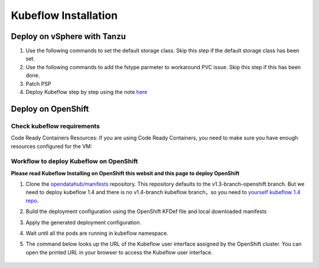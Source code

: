 Kubeflow Installation
=====================

Deploy on vSphere with Tanzu
----------------------------

#. Use the following commands to set the default storage class. Skip this step if the default storage class has been set.

   .. code-block:: console
       :linenos:

       # https://anthonyspiteri.net/tanzu-no-default-storageclass/
       $ kubectl config use-context liuqi
       $ kubectl edit tanzukubernetescluster tkgs-cluster-16
       # add the following content under spec/settings (same level as network setting)
       ...
       storage:
         defaultClass: pacific-storage-policy
       ...
       $ kubectl config use-context tkgs-cluster-16
       $ kubectl get sc

#. Use the following commands to add the fstype parmeter to workaround PVC issue. Skip this step if this has been done.

   .. code-block:: console
       :linenos:

       # https://bugzilla.eng.vmware.com/show_bug.cgi?id=2764622
       $ kubectl vsphere login --server=10.117.233.1 --vsphere-username administrator@vsphere.local --insecure-skip-tls-verify --tanzu-kubernetes-cluster-namespace=liuqi --tanzu-kubernetes-cluster-name=tkgs-cluster-33
       $ kubectl get sc pacific-storage-policy -o yaml > tmp-sc.yaml
       $ sed '/^parameters:.*/a\ \ csi.storage.k8s.io/fstype: "ext4"' -i tmp-sc.yaml
       $ kubectl replace -f tmp-sc.yaml --force

#. Patch PSP

   .. code-block:: console
      :linenos:

      $ cat << EOF | kubectl apply -f -
      apiVersion: v1
      kind: Namespace
      metadata:
        name: auth
      ---
      kind: RoleBinding
      apiVersion: rbac.authorization.k8s.io/v1
      metadata:
        name: rb-all-sa_ns-auth
        namespace: auth
      roleRef:
        kind: ClusterRole
        name: psp:vmware-system-privileged
        apiGroup: rbac.authorization.k8s.io
      subjects:
      - kind: Group
        apiGroup: rbac.authorization.k8s.io
        name: system:serviceaccounts:auth
      ---
      apiVersion: v1
      kind: Namespace
      metadata:
        name: cert-manager
      ---
      kind: RoleBinding
      apiVersion: rbac.authorization.k8s.io/v1
      metadata:
        name: rb-all-sa_ns-cert-manager
        namespace: cert-manager
      roleRef:
        kind: ClusterRole
        name: psp:vmware-system-privileged
        apiGroup: rbac.authorization.k8s.io
      subjects:
      - kind: Group
        apiGroup: rbac.authorization.k8s.io
        name: system:serviceaccounts:cert-manager
      ---
      apiVersion: v1
      kind: Namespace
      metadata:
        name: istio-system
      ---
      kind: RoleBinding
      apiVersion: rbac.authorization.k8s.io/v1
      metadata:
        name: rb-all-sa_ns-istio-system
        namespace: istio-system
      roleRef:
        kind: ClusterRole
        name: psp:vmware-system-privileged
        apiGroup: rbac.authorization.k8s.io
      subjects:
      - kind: Group
        apiGroup: rbac.authorization.k8s.io
        name: system:serviceaccounts:istio-system
      ---
      apiVersion: v1
      kind: Namespace
      metadata:
        name: knative-serving
      ---
      kind: RoleBinding
      apiVersion: rbac.authorization.k8s.io/v1
      metadata:
        name: rb-all-sa_ns-knative-serving
        namespace: knative-serving
      roleRef:
        kind: ClusterRole
        name: psp:vmware-system-privileged
        apiGroup: rbac.authorization.k8s.io
      subjects:
      - kind: Group
        apiGroup: rbac.authorization.k8s.io
        name: system:serviceaccounts:knative-serving
      ---
      apiVersion: v1
      kind: Namespace
      metadata:
        name: kubeflow
        labels:
          control-plane: kubeflow
          istio-injection: enabled
      ---
      kind: RoleBinding
      apiVersion: rbac.authorization.k8s.io/v1
      metadata:
        name: rb-all-sa_ns-kubeflow
        namespace: kubeflow
      roleRef:
        kind: ClusterRole
        name: psp:vmware-system-privileged
        apiGroup: rbac.authorization.k8s.io
      subjects:
      - kind: Group
        apiGroup: rbac.authorization.k8s.io
        name: system:serviceaccounts:kubeflow
      EOF

#. Deploy Kubeflow step by step using the note `here <https://github.com/kubeflow/manifests/tree/v1.4-branch#install-individual-components>`_

Deploy on OpenShift
-------------------

.. seealso::

    `Kubeflow 1.4 Installing on OpenShift <https://v1-3-branch.kubeflow.org/docs/distributions/openshift/install-kubeflow/>`_

Check kubeflow requirements
^^^^^^^^^^^^^^^^^^^^^^^^^^^

Code Ready Containers Resources:
If you are using Code Ready Containers, you need to make sure you have enough resources configured for the VM:

.. code-block:: console
    :linenos:

    # Recommended: (to check every openshift node resouces.)
    16 GB memory
    6 CPU
    45 GB disk space


    # Minimal:
    10 GB memory
    6 CPU
    30 GB disk space (default for CRC)

Workflow to deploy Kubeflow on OpenShift
^^^^^^^^^^^^^^^^^^^^^^^^^^^^^^^^^^^^^^^^

**Please read Kubeflow Installing on OpenShift this websit and this page to deploy OpenShift**

#. Clone the `opendatahub/manifests <https://github.com/opendatahub-io/manifests>`_ repository. This repository defaults to the v1.3-branch-openshift branch. But we need to deploy kubeflow 1.4 and there is no v1.4-branch kubeflow branch，so you need to `yourself kubeflow 1.4 repo <https://github.com/AmyHoney/kubeflow-1.4>`_.

   .. code-block:: console
       :linenos:

       git clone https://github.com/AmyHoney/kubeflow-1.4
       cd manifests

#. Build the deployment configuration using the OpenShift KFDef file and local downloaded manifests

   .. code-block:: console
       :linenos:

       # update the manifest repo URI
       sed -i 's#uri: .*#uri: '$PWD'#' ./kfdef/kfctl_openshift.yaml

       # set the Kubeflow application diretory for this deployment, for example /opt/openshift-kfdef
       export KF_DIR=<path-to-kfdef>
       mkdir -p ${KF_DIR}
       cp ./kfdef/kfctl_openshift.yaml ${KF_DIR}

       # build deployment configuration
       cd ${KF_DIR}

       [vcp@mlops-oss openshift-kfdef]$ kfctl build --file=kfctl_openshift.yaml
       [vcp@mlops-oss openshift-kfdef]$ ls
       kfctl_openshift.yaml  kustomize

#. Apply the generated deployment configuration.

   .. code-block:: console
       :linenos:

       kfctl apply --file=kfctl_openshift.yaml

#. Wait until all the pods are running in kubeflow namespace.

   .. code-block:: console
       :linenos:

       oc get pods -n kubeflow
       NAME                                                           READY   STATUS    RESTARTS   AGE
       argo-ui-7f79c9ccbc-vxqgx                                       1/1     Running   0          7m55s
       centraldashboard-65d87fb769-d8l5g                              1/1     Running   0          7m55s
       jupyter-web-app-deployment-6748fc47cc-78hr4                    1/1     Running   0          7m
       katib-controller-7dd757bdf-wmg2t                               1/1     Running   1          6m57s
       .......

#. The command below looks up the URL of the Kubeflow user interface assigned by the OpenShift cluster. You can open the printed URL in your browser to access the Kubeflow user interface.

    .. code-block:: console
        :linenos:

        # get kubeflow ui website as follow
        oc get routes -n istio-system istio-ingressgateway -o jsonpath='http://{.spec.host}/'
        http://istio-ingressgateway-istio-system.apps.ocp4-cluster-001.liuqi.io/

.. seealso::

    - `Kubeflow 1.4 gitlab code <https://github.com/AmyHoney/kubeflow-1.4>`_
    - `Set openshift proxy <https://access.redhat.com/documentation/zh-cn/openshift_container_platform/3.11/html/installing_clusters/setting-proxy-overrides>`_

